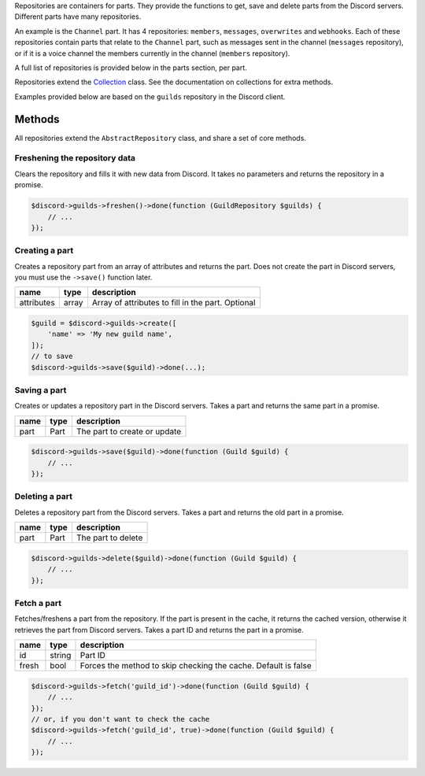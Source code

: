 Repositories are containers for parts. They provide the functions to get, save and delete parts from the Discord servers. Different parts have many repositories.

An example is the ``Channel`` part. It has 4 repositories: ``members``, ``messages``, ``overwrites`` and ``webhooks``. Each of these repositories contain parts that relate to the ``Channel`` part, such as messages sent in the channel (``messages`` repository), or if it is a voice channel the members currently in the channel (``members`` repository).

A full list of repositories is provided below in the parts section, per part.

Repositories extend the `Collection <#collection>`__ class. See the documentation on collections for extra methods.

Examples provided below are based on the ``guilds`` repository in the Discord client.

Methods
~~~~~~~

All repositories extend the ``AbstractRepository`` class, and share a set of core methods.

Freshening the repository data
^^^^^^^^^^^^^^^^^^^^^^^^^^^^^^

Clears the repository and fills it with new data from Discord. It takes no parameters and returns the repository in a promise.

.. code:: php

   $discord->guilds->freshen()->done(function (GuildRepository $guilds) {
       // ...
   });

Creating a part
^^^^^^^^^^^^^^^

Creates a repository part from an array of attributes and returns the part. Does not create the part in Discord servers, you must use the ``->save()`` function later.

========== ===== =================================================
name       type  description
========== ===== =================================================
attributes array Array of attributes to fill in the part. Optional
========== ===== =================================================

.. code:: php

   $guild = $discord->guilds->create([
       'name' => 'My new guild name',
   ]);
   // to save
   $discord->guilds->save($guild)->done(...);

Saving a part
^^^^^^^^^^^^^

Creates or updates a repository part in the Discord servers. Takes a part and returns the same part in a promise.

==== ==== ============================
name type description
==== ==== ============================
part Part The part to create or update
==== ==== ============================

.. code:: php

   $discord->guilds->save($guild)->done(function (Guild $guild) {
       // ...
   });

Deleting a part
^^^^^^^^^^^^^^^

Deletes a repository part from the Discord servers. Takes a part and returns the old part in a promise.

==== ==== ==================
name type description
==== ==== ==================
part Part The part to delete
==== ==== ==================

.. code:: php

   $discord->guilds->delete($guild)->done(function (Guild $guild) {
       // ...
   });

Fetch a part
^^^^^^^^^^^^

Fetches/freshens a part from the repository. If the part is present in the cache, it returns the cached version, otherwise it retrieves the part from Discord servers. Takes a part ID and returns the part in a promise.

+-------+--------+----------------------------------------------------------------+
| name  | type   | description                                                    |
+=======+========+================================================================+
| id    | string | Part ID                                                        |
+-------+--------+----------------------------------------------------------------+
| fresh | bool   | Forces the method to skip checking the cache. Default is false |
+-------+--------+----------------------------------------------------------------+

.. code:: php

   $discord->guilds->fetch('guild_id')->done(function (Guild $guild) {
       // ...
   });
   // or, if you don't want to check the cache
   $discord->guilds->fetch('guild_id', true)->done(function (Guild $guild) {
       // ...
   });

